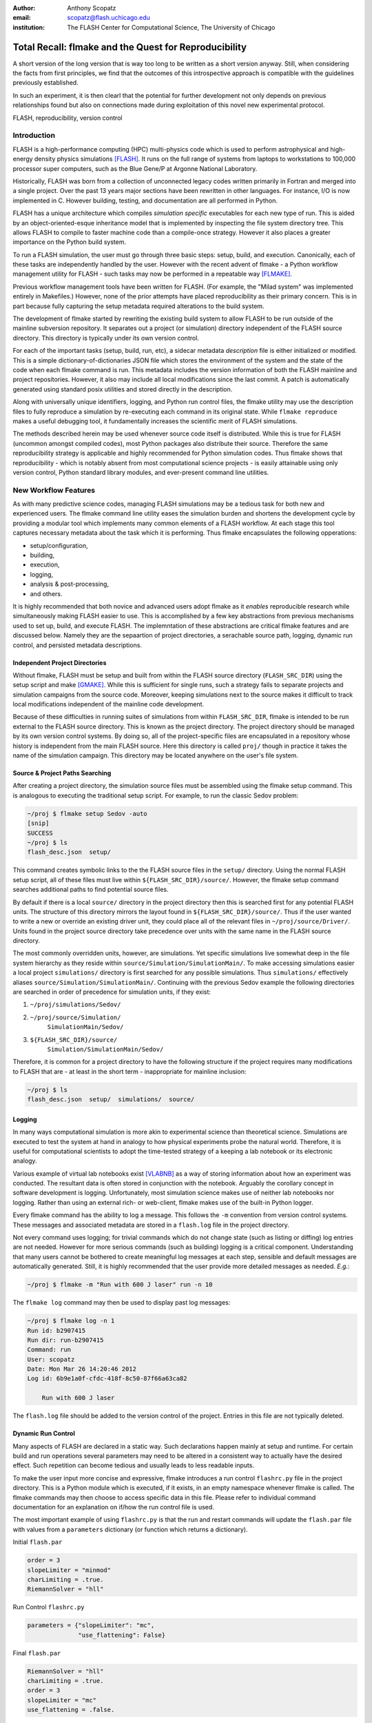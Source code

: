 :author: Anthony Scopatz
:email: scopatz@flash.uchicago.edu
:institution: The FLASH Center for Computational Science, The University of Chicago

----------------------------------------------------------
Total Recall: flmake and the Quest for Reproducibility
----------------------------------------------------------

.. class:: abstract

   A short version of the long version that is way too long to be written as a
   short version anyway.  Still, when considering the facts from first
   principles, we find that the outcomes of this introspective approach is
   compatible with the guidelines previously established.

   In such an experiment, it is then clearl that the potential for further
   development not only depends on previous relationships found but also on
   connections made during exploitation of this novel new experimental
   protocol.

.. class:: keywords

   FLASH, reproducibility, version control

Introduction
------------
FLASH is a high-performance computing (HPC) multi-physics code which is used to perform
astrophysical and high-energy density physics simulations [FLASH]_.  It runs on the full 
range of systems from laptops to workstations to 100,000 processor super computers, such 
as the Blue Gene/P at Argonne National Laboratory.

Historically, FLASH was born from a collection of unconnected legacy codes written
primarily in Fortran and merged into a single project.  Over the past 13 years major
sections have been rewritten in other languages.  For instance, I/O is now implemented
in C.  However building, testing, and documentation are all performed in Python.

FLASH has a unique architecture which compiles *simulation specific* executables for each
new type of run.  This is aided by an object-oriented-esque inheritance model that is
implemented by inspecting the file system directory tree.  This allows FLASH to
compile to faster machine code than a compile-once strategy.  However it also
places a greater importance on the Python build system.

To run a FLASH simulation, the user must go through three basic steps: setup, build, and
execution.  Canonically, each of these tasks are independently handled by the user.
However with the recent advent of flmake - a Python workflow management utility for
FLASH - such tasks may now be performed in a repeatable way [FLMAKE]_.

Previous workflow management tools have been written for FLASH.  (For example, the
"Milad system" was implemented entirely in Makefiles.)  However, none of the prior
attempts have placed reproducibility as their primary concern.  This is in part because
fully capturing the setup metadata required alterations to the build system.

The development of flmake started by rewriting the existing build system
to allow FLASH to be run outside of the mainline subversion repository.  It separates out
a project (or simulation) directory independent of the FLASH source directory.  This
directory is typically under its own version control.

For each of the important tasks (setup, build, run, etc), a sidecar metadata
*description* file is either initialized or modified.  This is a simple
dictionary-of-dictionaries JSON file which stores the environment of the
system and the state of the code when each flmake command is run.  This metadata includes
the version information of both the FLASH mainline and project repositories.
However, it also may include all local modifications since the last commit.
A patch is automatically generated using standard posix utilities and stored directly 
in the description.

Along with universally unique identifiers, logging, and Python run control files, the
flmake utility may use the description files to fully reproduce a simulation by
re-executing each command in its original state.  While ``flmake reproduce``
makes a useful debugging tool, it fundamentally increases the scientific merit of
FLASH simulations.

The methods described herein may be used whenever
source code itself is distributed.   While this is true for FLASH (uncommon amongst compiled
codes), most Python packages also distribute their source.  Therefore the same
reproducibility strategy is applicable and highly recommended for Python simulation codes.
Thus flmake shows that reproducibility - which is notably absent from most computational science
projects - is easily attainable using only version control, Python standard library modules, 
and ever-present command line utilities.


New Workflow Features
----------------------
As with many predictive science codes, managing FLASH simulations may be a tedious 
task for both new and experienced users.  The flmake command line utility eases the 
simulation burden and shortens the development cycle by providing a modular tool 
which implements many common elements of a FLASH workflow.  At each stage 
this tool captures necessary metadata about the task which it is performing.  Thus
flmake encapsulates the following opperations:

* setup/configuration,
* building,
* execution,
* logging,
* analysis & post-processing,
* and others.

It is highly recommended that both novice and advanced users adopt flmake as it 
*enables* reproducible research while simultaneously making FLASH easier to use.  
This is accomplished by a few key abstractions from previous mechanisms used to set up,
build, and execute FLASH.  The implemntation of these abstractions are 
critical flmake features and are discussed below.  Namely they are the sepaartion 
of project directories, a serachable source path, logging, dynamic run control, and 
persisted metadata descriptions.

Independent Project Directories
=================================
Without flmake, FLASH must be setup and built from within the FLASH source directory
(``FLASH_SRC_DIR``) using the setup script and make [GMAKE]_.  While this is sufficient 
for single runs, such a strategy fails to separate projects and simulation campaigns from 
the source code. Moreover, keeping simulations next to the source makes it difficult to 
track local modifications independent of the mainline code development.

Because of these difficulties in running suites of simulations from within ``FLASH_SRC_DIR``, 
flmake is intended to be run external to the FLASH source directory.  This is known as the 
project directory.  The project directory should be managed by its own version control
systems.  By doing so, all of the project-specific files are encapsulated in a repository 
whose history is independent from the main FLASH source.   Here this directory is called 
``proj/`` though in practice it takes the name of the simulation campaign.   This 
directory may be located anywhere on the user's file system.

Source & Project Paths Searching
=====================================
After creating a project directory, the simulation source files must be assembled using
the flmake setup command.  This is analogous to executing the traditional setup script. 
For example, to run the classic Sedov problem:

.. raw:: latex

    \vspace{1em}

.. code-block:: sh

        ~/proj $ flmake setup Sedov -auto
        [snip]
        SUCCESS
        ~/proj $ ls
        flash_desc.json  setup/

.. raw:: latex

    \vspace{1em}

This command creates symbolic links to the the FLASH source files in the ``setup/`` directory.
Using the normal FLASH setup script, all of these files must live within 
``${FLASH_SRC_DIR}/source/``.  However, the flmake setup command searches additional paths to 
find potential source files.

By default if there is a local ``source/`` directory in the project directory then this  
is searched first for any potential FLASH units.  The structure of this directory mirrors 
the layout found in ``${FLASH_SRC_DIR}/source/``.  Thus if the user wanted to write a new or 
override an existing driver unit, they could place all of the relevant files in 
``~/proj/source/Driver/``.  Units found in the project source directory take precedence over 
units with the same name in the FLASH source directory.

The most commonly overridden units, however, are simulations. Yet specific simulations 
live somewhat deep in the file system hierarchy as they reside within 
``source/Simulation/SimulationMain/``.  To make accessing 
simulations easier a local project ``simulations/`` directory is first searched for any possible 
simulations.  Thus ``simulations/`` effectively aliases ``source/Simulation/SimulationMain/``. 
Continuing with the previous Sedov example the following directories are 
searched in order of precedence for simulation units, if they exist:

.. raw:: latex

    \vspace{1em}

#. ``~/proj/simulations/Sedov/``
#. ``~/proj/source/Simulation/``
        ``SimulationMain/Sedov/``
#. ``${FLASH_SRC_DIR}/source/``
        ``Simulation/SimulationMain/Sedov/``

.. raw:: latex

    \vspace{1em}

Therefore, it is common for a project directory to have the following structure if the 
project requires many modifications to FLASH that are - at least in the short term - 
inappropriate for mainline inclusion:

.. raw:: latex

    \vspace{1em}

.. code-block:: sh

    ~/proj $ ls
    flash_desc.json  setup/  simulations/  source/

.. raw:: latex

    \vspace{1em}

Logging
======================
In many ways computational simulation is more akin to experimental science than
theoretical science.  Simulations are executed to test the system at hand in analogy 
to how physical experiments probe the natural world.  Therefore, it is useful for 
computational scientists to adopt the time-tested strategy of a keeping a lab notebook
or its electronic analogy.

Various example of virtual lab notebooks exist [VLABNB]_ as a way of storing 
information about how an experiment was conducted.  The resultant data is often  
stored in conjunction with the notebook.  Arguably the corollary concept in
software development is logging.  Unfortunately, most simulation
science makes use of neither lab notebooks nor logging.  Rather than using an 
external rich- or web-client, flmake makes use of the built-in Python logger.

Every flmake command has the ability to log a message.  This follows 
the ``-m`` convention from version control systems.  These messages and associated 
metadata are stored in a ``flash.log`` file in the project directory. 

Not every command uses logging; for trivial commands which do not change state
(such as listing or diffing) log entries are not needed.  However for more serious commands 
(such as building) logging is a critical component.  Understanding that many users cannot 
be bothered to create meaningful log messages at each step, sensible and default messages
are automatically generated.  Still, it is highly recommended that the user provide
more detailed messages as needed.  *E.g.*:

.. raw:: latex

    \vspace{1em}

.. code-block:: sh

    ~/proj $ flmake -m "Run with 600 J laser" run -n 10

.. raw:: latex

    \vspace{1em}

The ``flmake log`` command may then be used to display past log 
messages:

.. raw:: latex

    \vspace{1em}

.. code-block:: sh

    ~/proj $ flmake log -n 1
    Run id: b2907415
    Run dir: run-b2907415
    Command: run
    User: scopatz
    Date: Mon Mar 26 14:20:46 2012
    Log id: 6b9e1a0f-cfdc-418f-8c50-87f66a63ca82

        Run with 600 J laser

.. raw:: latex

    \vspace{1em}


The ``flash.log`` file should be added to the version control of the project.  Entries
in this file are not typically deleted.

Dynamic Run Control
============================
Many aspects of FLASH are declared in a static way.  Such declarations happen mainly
at setup and runtime.  For certain build and run operations several parameters may 
need to be altered in a consistent way to actually have the desired effect.  Such 
repetition can become tedious and usually leads to less readable inputs.

To make the user input more concise and expressive, flmake introduces a run control
``flashrc.py`` file in the project directory.  This is a Python module which is 
executed, if it exists, in an empty namespace whenever flmake is called.  The 
flmake commands may then choose to access specific data in this file.  Please refer 
to individual command documentation for an explanation on if/how the run control
file is used.

The most important example of using ``flashrc.py`` is that the run and restart
commands will update the ``flash.par`` file with values from a ``parameters``
dictionary (or function which returns a dictionary).

.. raw:: latex

    \vspace{1em}
    \begin{center}

Initial ``flash.par``

.. raw:: latex

    \end{center}

.. code-block:: sh

    order = 3
    slopeLimiter = "minmod"
    charLimiting = .true.
    RiemannSolver = "hll"

.. raw:: latex

    \vspace{1em}
    \begin{center}

Run Control ``flashrc.py``

.. raw:: latex

    \end{center}

.. code-block:: python

    parameters = {"slopeLimiter": "mc",
                  "use_flattening": False}

.. raw:: latex

    \vspace{1em}
    \begin{center}

Final ``flash.par``

.. raw:: latex

    \end{center}

.. code-block:: sh

    RiemannSolver = "hll"
    charLimiting = .true.
    order = 3
    slopeLimiter = "mc"
    use_flattening = .false.

.. raw:: latex

    \vspace{1em}

Description Sidecar Files
============================
As a final step, the setup command generates a ``flash_desc.json`` file in the 
project directory.  This is the description file 
for the FLASH simulation which is currently being worked on.  This description 
is a sidecar file whose purpose is to store the following metadata at execution 
of each flmake command:

* the environment,
* the version of both project and FLASH source repository, 
* local source code modifications (diffs),
* the run control files (see above),
* run ids and history, 
* and FLASH binary modification times.

Thus the description file is meant to be a full picture of the way FLASH
code was generated, compiled, and executed.  Total reproducibility of a FLASH
simulation is based on having a well-formed description file.

The contents of this file are essentially a persisted dictionary which contains 
the information listed above.  The top level keys include setup, build, run, 
and merge.  Each of these keys gets added when the corresponding flmake command is
called.  Note that restart alters the run value and does not generate its own 
top-level key.

During setup and build, ``flash_desc.json`` is modified in the project directory.
However, each run receives a copy of this file in the run directory with the run
information added.  Restarts and merges inherit from the file in the previous run 
directory.

These sidecar files enable the flmake reproduce command which is capable of 
recreating a FLASH simulation from only
the ``flash_desc.json`` file and the associated source and project repositories.  
This is useful for testing and verification of the same simulation across multiple 
different machines and platforms.
It is generally not recommended that users place this file under version control
as it may change often and significantly.

Example Workflow
=====================
The fundamental flmake abstractions have now been explained
above.  A  typical flmake workflow which sets up, 
builds, runs, restarts, and merges a fork of a Sedov simulation is 
now demonstrated. First, construct the project repository:

.. raw:: latex

    \vspace{1em}

.. code-block:: sh

    ~ $ mkdir my_sedov
    ~ $ cd my_sedov/
    ~/my_sedov $ mkdir simulations/
    ~/my_sedov $ cp -r ${FLASH_SRC_DIR}/source/\
                 Simulation/SimulationMain/Sedov 
                 simulations/
    ~/my_sedov $ # edit the simulation
    ~/my_sedov $ nano simulations/Sedov/\
                 Simulation_init.F90  
    ~/my_sedov $ git init .
    ~/my_sedov $ git add .
    ~/my_sedov $ git commit -m "My Sedov project"

.. raw:: latex

    \vspace{1em}

Next, create and run the simulation:

.. raw:: latex

    \vspace{1em}

.. code-block:: sh

    ~/my_sedov $ flmake setup -auto Sedov
    ~/my_sedov $ flmake build -j 20
    ~/my_sedov $ flmake -m "First run of my Sedov" \
                                           run -n 10
    ~/my_sedov $ flmake -m "Oops, it died." restart \
                                 run-5a4f619e/ -n 10
    ~/my_sedov $ flmake -m "Merging my first run." \
                        merge run-fc6c9029 first_run
    ~/my_sedov $ flmake clean 1

.. raw:: latex

    \vspace{1em}


Why Reproducibility is Important
----------------------------------
True to its part of speech, much of \`scientific computing' has the trappings of 
science in that it is code produced to solve problems in (big-'S') Science.  
However, the process by which said programs are written is not itself typically 
itself subject to the rigors of the scientific method.  The vaulted method contains 
components of prediction, experimentation, duplication, analysis, and openess 
[GODFREY-SMITH]_.  While software engineerers often engage in such activites when 
programming, scientific developers usually forego these methods, typically to their 
detriment [WILSON]_.

Whatever the reason for this may be - ignorance, sloth, or other deadly sins - 
the impetus for adopting modern software development practices only increases 
every year.  The evolution of tools such as version control and envrionemnt 
reproducing mechanisms (via virtual machines/hypervisors) enable researchers to 
more easily capture information about software during and after production.  
Furthermore, the appearent end of Silicon-based Moore's Law has nececitated a move
to more exotic arichteture and increased parallelism to see further speed 
increases [MIMS]_. This implies that code that runs on machines now may not
be able to run on future processors without significant refactoring.  

Therefore the scientific computing landscape is such that there are presently the
tools and the need to have fully reproducible simulations.  However, most scientists
choose to not utilize these technologies.  This is akin to a chemist not keeping a
lab notebook.  The lack of reproducuibility means that many solutions to science
problems garnered through computational means are relegated to the realm of technical 
achievements.  Irreproducible reults may be novel and interesting but they are not 
science.  Unlike the current paradigm of 
computing-about-science, or 
*periscientific computing*,
reproducibility is a keystone of 
*diacomputiational science* (computing-throughout-science).

In periscientific computing, there may exist a partition between expert software 
developers and expert scientist each of whom must learn to partially speak the 
others' language.   Alternatively, when expert software engineers are not available, 
only the bare minimum development to solve computing problems in the short term is
performed.  In diacomputational science, software exists as a substrate on top of 
which science and engineering problems are solved.  Whether theoretical, simulation, 
or experimental problems are at hand the scientist has a minimum knowledge of resposible
computing tools available to them.  While the level of education required for 
diacomputaional science may seem extreme, this is in fact no greater than what we currently 
expect from scientists with regard to Statistics [WILSON]_.

The above being generally true, there are some of notable exceptions.  The first
is that there are researchers who are congnizant and repectful of these reproducibility
issues.  The efforts of these scientists help paint a less dire picture than the 
one framed above.  

The second exception is that while reproducibility is a key feature of fundemental science 
it is not the only one.  For example, openness is another point whereby the statement
"If a result is not produced openly then it is not science" holds.  Open access to 
reults - itself is a hotly contested issue [VRIEZE]_ - is certainly a component of 
computational science.  Though having open and available code 
is likely critical for pure science, it often lies outside the scope of normal research 
practice.  This is for a vareity of reasons, including the fear that releasing code too 
early or at all will negatively impact personal publication records.

Reproducibility is, therefore, imporant because without it any results generated are 
periscientific.  For diacomputational science there exist computational tools to aid 
in this endeavour, as in analouge science there are physical solutions.  Though it
is not the only critism to be levied against modern research practices, irreproducibility
is one that affects computation acutely and uniquely as compared to other spheres.


The Reproduce Command
----------------------------

The ``flmake reproduce`` command is the key feature enabling the total reproducibility
of a FLASH simulation.  This takes a description file (e.g. ``flash_desc.json``) and implicitly 
the FLASH source and project repositories and replays the setup, build, and run commands 
originally executed.  It has the following usage string:

.. raw:: latex

    \vspace{1em}

.. code-block:: sh

    flmake reproduce [options] <flash_descr>

.. raw:: latex

    \vspace{1em}

For each command, reproduction works by cloning both source and project repositories at a 
the point in history when they were run into temporary directories.  Then any local 
modifications which were present (and not under version control) are loaded from the 
description file and applied to the cloned repos.  It then copies out the run control 
file to the cloned repos and performs and command-specific modifications needed.  Finally,
it executes the appropriate command *from the cloned repository* using the original 
arguments provided on the command line.  Figure :ref:`reproduce` presents a flowsheet 
of this process.

.. figure:: reproduce_flowchart.png
    :align: center
    :figclass: bht

    The reproduce command workflow. :label:`reproduce`


Thus the ``flmake reproduce`` recreates the 
original simulation using the original commands (and not the versions currently present).
The reproduce command has the following limitations:

.. raw:: latex

    \vspace{1em}

#. Source directory must be version controled,
#. Project directory must be version controled,
#. The FLASH run must depend on only the parfile, the FLASH executable and 
   FLASH datafiles, 
#. and the FLASH executable must not be modified between build and run steps.

.. raw:: latex

    \vspace{1em}

The above restrictions enforce that the run is not considered 
reproducible if at any point FLASH depends on externalities or alterations
not tracked by version control.



A Note on Repeatability
---------------------------------
de nada


Conclusions
------------------------------


Acknowledgements
----------------
Dr. Milad Fatenejad provided a superb sounding board in the conception of the flmake utility
and aided in outlining the constraints of reproducibility.

The software used in this work was in part developed by the DOE NNSA-ASC OASCR Flash Center
at the University of Chicago.


References
----------
.. [FLASH] FLASH Center for Computational Science, *FLASH User's Guide, Version 4.0-beta,*
            http://flash.uchicago.edu/site/flashcode/user_support/flash4b_ug.pdf, 
            University of Chicago, February 2012.
.. [FLMAKE] A. Scopatz, *flmake: the flash workflow utility,* 
            http://flash.uchicago.edu/site/flashcode/user_support/tools4b/usersguide/flmake/index.html,
            The University of Chicago, June 2012.
.. [GMAKE] Free Software Foundation, The GNU Make Manual for version 3.82, 
            http://www.gnu.org/software/make/, 2010.
.. [VLABNB] Rubacha, M.; Rattan, A. K.; Hosselet, S. C. (2011). *A Review of Electronic 
            Laboratory Notebooks Available in the Market Today*. Journal of Laboratory 
            Automation 16 (1): 90–98. DOI:10.1016/j.jala.2009.01.002. PMID 21609689. 
.. [GODFREY-SMITH] Godfrey-Smith, Peter (2003), *Theory and Reality: An introduction to 
            the philosophy of science*, University of Chicago Press, ISBN 0-226-30063-3.
.. [WILSON] G.V. Wilson, *Where's the real bottleneck in scientific computing?* Am Sci. 
            2005;94:5.
.. [MIMS] C. Mims, *Moore's Law Over, Supercomputing "In Triage," Says Expert,*
            http://www.technologyreview.com/view/427891/moores-law-over-supercomputing-in-triage-says/
            May 2012, Technology Review, MIT.
.. [VRIEZE] Jop de Vrieze, *Thousands of Scientists Vow to Boycott Elsevier to Protest Journal 
            Prices,* Science Insider, February 2012.
